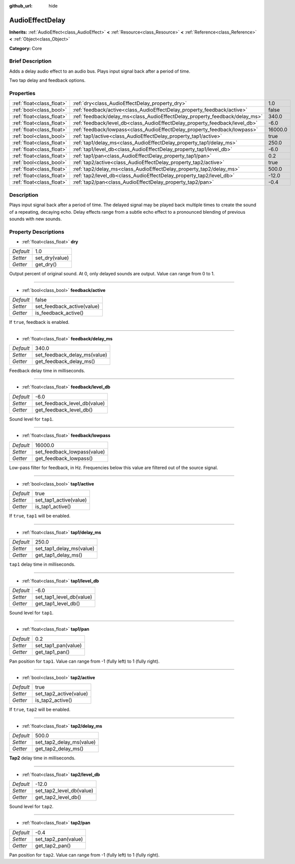 :github_url: hide

.. Generated automatically by doc/tools/makerst.py in Godot's source tree.
.. DO NOT EDIT THIS FILE, but the AudioEffectDelay.xml source instead.
.. The source is found in doc/classes or modules/<name>/doc_classes.

.. _class_AudioEffectDelay:

AudioEffectDelay
================

**Inherits:** :ref:`AudioEffect<class_AudioEffect>` **<** :ref:`Resource<class_Resource>` **<** :ref:`Reference<class_Reference>` **<** :ref:`Object<class_Object>`

**Category:** Core

Brief Description
-----------------

Adds a delay audio effect to an audio bus. Plays input signal back after a period of time.

Two tap delay and feedback options.

Properties
----------

+---------------------------+-----------------------------------------------------------------------------+---------+
| :ref:`float<class_float>` | :ref:`dry<class_AudioEffectDelay_property_dry>`                             | 1.0     |
+---------------------------+-----------------------------------------------------------------------------+---------+
| :ref:`bool<class_bool>`   | :ref:`feedback/active<class_AudioEffectDelay_property_feedback/active>`     | false   |
+---------------------------+-----------------------------------------------------------------------------+---------+
| :ref:`float<class_float>` | :ref:`feedback/delay_ms<class_AudioEffectDelay_property_feedback/delay_ms>` | 340.0   |
+---------------------------+-----------------------------------------------------------------------------+---------+
| :ref:`float<class_float>` | :ref:`feedback/level_db<class_AudioEffectDelay_property_feedback/level_db>` | -6.0    |
+---------------------------+-----------------------------------------------------------------------------+---------+
| :ref:`float<class_float>` | :ref:`feedback/lowpass<class_AudioEffectDelay_property_feedback/lowpass>`   | 16000.0 |
+---------------------------+-----------------------------------------------------------------------------+---------+
| :ref:`bool<class_bool>`   | :ref:`tap1/active<class_AudioEffectDelay_property_tap1/active>`             | true    |
+---------------------------+-----------------------------------------------------------------------------+---------+
| :ref:`float<class_float>` | :ref:`tap1/delay_ms<class_AudioEffectDelay_property_tap1/delay_ms>`         | 250.0   |
+---------------------------+-----------------------------------------------------------------------------+---------+
| :ref:`float<class_float>` | :ref:`tap1/level_db<class_AudioEffectDelay_property_tap1/level_db>`         | -6.0    |
+---------------------------+-----------------------------------------------------------------------------+---------+
| :ref:`float<class_float>` | :ref:`tap1/pan<class_AudioEffectDelay_property_tap1/pan>`                   | 0.2     |
+---------------------------+-----------------------------------------------------------------------------+---------+
| :ref:`bool<class_bool>`   | :ref:`tap2/active<class_AudioEffectDelay_property_tap2/active>`             | true    |
+---------------------------+-----------------------------------------------------------------------------+---------+
| :ref:`float<class_float>` | :ref:`tap2/delay_ms<class_AudioEffectDelay_property_tap2/delay_ms>`         | 500.0   |
+---------------------------+-----------------------------------------------------------------------------+---------+
| :ref:`float<class_float>` | :ref:`tap2/level_db<class_AudioEffectDelay_property_tap2/level_db>`         | -12.0   |
+---------------------------+-----------------------------------------------------------------------------+---------+
| :ref:`float<class_float>` | :ref:`tap2/pan<class_AudioEffectDelay_property_tap2/pan>`                   | -0.4    |
+---------------------------+-----------------------------------------------------------------------------+---------+

Description
-----------

Plays input signal back after a period of time. The delayed signal may be played back multiple times to create the sound of a repeating, decaying echo. Delay effects range from a subtle echo effect to a pronounced blending of previous sounds with new sounds.

Property Descriptions
---------------------

.. _class_AudioEffectDelay_property_dry:

- :ref:`float<class_float>` **dry**

+-----------+----------------+
| *Default* | 1.0            |
+-----------+----------------+
| *Setter*  | set_dry(value) |
+-----------+----------------+
| *Getter*  | get_dry()      |
+-----------+----------------+

Output percent of original sound. At 0, only delayed sounds are output. Value can range from 0 to 1.

----

.. _class_AudioEffectDelay_property_feedback/active:

- :ref:`bool<class_bool>` **feedback/active**

+-----------+----------------------------+
| *Default* | false                      |
+-----------+----------------------------+
| *Setter*  | set_feedback_active(value) |
+-----------+----------------------------+
| *Getter*  | is_feedback_active()       |
+-----------+----------------------------+

If ``true``, feedback is enabled.

----

.. _class_AudioEffectDelay_property_feedback/delay_ms:

- :ref:`float<class_float>` **feedback/delay_ms**

+-----------+------------------------------+
| *Default* | 340.0                        |
+-----------+------------------------------+
| *Setter*  | set_feedback_delay_ms(value) |
+-----------+------------------------------+
| *Getter*  | get_feedback_delay_ms()      |
+-----------+------------------------------+

Feedback delay time in milliseconds.

----

.. _class_AudioEffectDelay_property_feedback/level_db:

- :ref:`float<class_float>` **feedback/level_db**

+-----------+------------------------------+
| *Default* | -6.0                         |
+-----------+------------------------------+
| *Setter*  | set_feedback_level_db(value) |
+-----------+------------------------------+
| *Getter*  | get_feedback_level_db()      |
+-----------+------------------------------+

Sound level for ``tap1``.

----

.. _class_AudioEffectDelay_property_feedback/lowpass:

- :ref:`float<class_float>` **feedback/lowpass**

+-----------+-----------------------------+
| *Default* | 16000.0                     |
+-----------+-----------------------------+
| *Setter*  | set_feedback_lowpass(value) |
+-----------+-----------------------------+
| *Getter*  | get_feedback_lowpass()      |
+-----------+-----------------------------+

Low-pass filter for feedback, in Hz. Frequencies below this value are filtered out of the source signal.

----

.. _class_AudioEffectDelay_property_tap1/active:

- :ref:`bool<class_bool>` **tap1/active**

+-----------+------------------------+
| *Default* | true                   |
+-----------+------------------------+
| *Setter*  | set_tap1_active(value) |
+-----------+------------------------+
| *Getter*  | is_tap1_active()       |
+-----------+------------------------+

If ``true``, ``tap1`` will be enabled.

----

.. _class_AudioEffectDelay_property_tap1/delay_ms:

- :ref:`float<class_float>` **tap1/delay_ms**

+-----------+--------------------------+
| *Default* | 250.0                    |
+-----------+--------------------------+
| *Setter*  | set_tap1_delay_ms(value) |
+-----------+--------------------------+
| *Getter*  | get_tap1_delay_ms()      |
+-----------+--------------------------+

``tap1`` delay time in milliseconds.

----

.. _class_AudioEffectDelay_property_tap1/level_db:

- :ref:`float<class_float>` **tap1/level_db**

+-----------+--------------------------+
| *Default* | -6.0                     |
+-----------+--------------------------+
| *Setter*  | set_tap1_level_db(value) |
+-----------+--------------------------+
| *Getter*  | get_tap1_level_db()      |
+-----------+--------------------------+

Sound level for ``tap1``.

----

.. _class_AudioEffectDelay_property_tap1/pan:

- :ref:`float<class_float>` **tap1/pan**

+-----------+---------------------+
| *Default* | 0.2                 |
+-----------+---------------------+
| *Setter*  | set_tap1_pan(value) |
+-----------+---------------------+
| *Getter*  | get_tap1_pan()      |
+-----------+---------------------+

Pan position for ``tap1``. Value can range from -1 (fully left) to 1 (fully right).

----

.. _class_AudioEffectDelay_property_tap2/active:

- :ref:`bool<class_bool>` **tap2/active**

+-----------+------------------------+
| *Default* | true                   |
+-----------+------------------------+
| *Setter*  | set_tap2_active(value) |
+-----------+------------------------+
| *Getter*  | is_tap2_active()       |
+-----------+------------------------+

If ``true``, ``tap2`` will be enabled.

----

.. _class_AudioEffectDelay_property_tap2/delay_ms:

- :ref:`float<class_float>` **tap2/delay_ms**

+-----------+--------------------------+
| *Default* | 500.0                    |
+-----------+--------------------------+
| *Setter*  | set_tap2_delay_ms(value) |
+-----------+--------------------------+
| *Getter*  | get_tap2_delay_ms()      |
+-----------+--------------------------+

**Tap2** delay time in milliseconds.

----

.. _class_AudioEffectDelay_property_tap2/level_db:

- :ref:`float<class_float>` **tap2/level_db**

+-----------+--------------------------+
| *Default* | -12.0                    |
+-----------+--------------------------+
| *Setter*  | set_tap2_level_db(value) |
+-----------+--------------------------+
| *Getter*  | get_tap2_level_db()      |
+-----------+--------------------------+

Sound level for ``tap2``.

----

.. _class_AudioEffectDelay_property_tap2/pan:

- :ref:`float<class_float>` **tap2/pan**

+-----------+---------------------+
| *Default* | -0.4                |
+-----------+---------------------+
| *Setter*  | set_tap2_pan(value) |
+-----------+---------------------+
| *Getter*  | get_tap2_pan()      |
+-----------+---------------------+

Pan position for ``tap2``. Value can range from -1 (fully left) to 1 (fully right).

